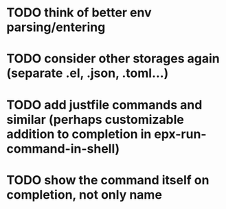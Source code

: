 * TODO think of better env parsing/entering
* TODO consider other storages again (separate .el, .json, .toml...)
* TODO add justfile commands and similar (perhaps customizable addition to completion in epx-run-command-in-shell)
* TODO show the command itself on completion, not only name
